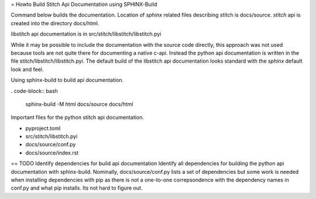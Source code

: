 = Howto Build Stitch Api Documentation using SPHINX-Build

Command below builds the documentation.  Location of *sphinx* related files describing 
stitch is docs/source. *stitch* api is created into the directory docs/html.  

libstitch api documentation is in src/stitch/libstitch/libstitch.pyi

While it may be possible to include the documentation with the source code directly, 
this approach was not used because tools are not quite there for documenting 
a native c-api.  Instead the python api documentation is written in 
the file stitch/libstitch/libstitch.pyi.  The default build of the libstitch api 
documentation looks standard with the *sphinx* default look and feel.

Using sphinx-build to build api documentation.  

. code-block:: bash

  sphinx-build -M html docs/source docs/html

Important files for the python stitch api documentation.

* pyproject.toml
* src/stitch/libstitch.pyi
* docs/source/conf.py
* docs/source/index.rst

== TODO Identify dependencies for build api documentation
Identify all dependencies for building the python api documentation with
sphinx-build.  Nominally, docs/source/conf.py lists a set of dependencies but
some work is needed when installing dependencies with pip as there is not a
one-to-one correpsondence with the dependency names in conf.py and what pip
installs.  Its not hard to figure out.

